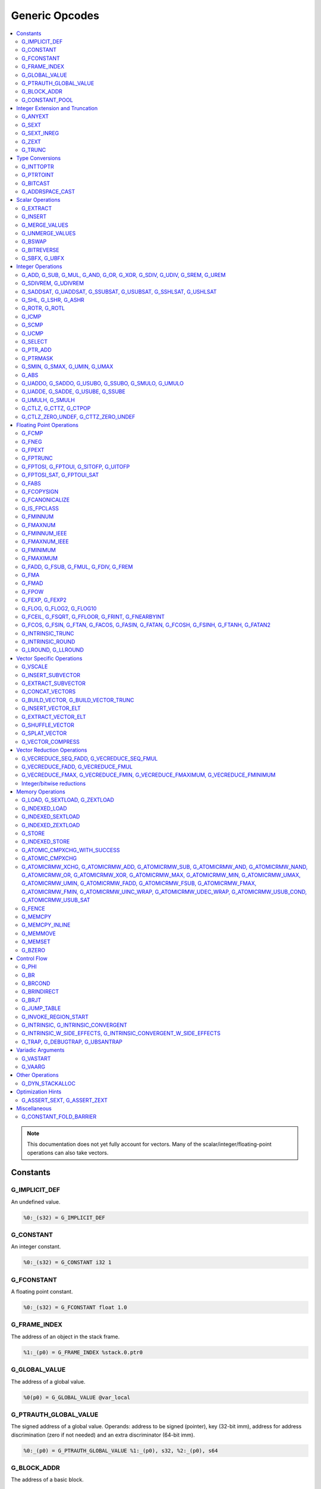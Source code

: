 
.. _gmir-opcodes:

Generic Opcodes
===============

.. contents::
   :local:

.. note::

  This documentation does not yet fully account for vectors. Many of the
  scalar/integer/floating-point operations can also take vectors.

Constants
---------

G_IMPLICIT_DEF
^^^^^^^^^^^^^^

An undefined value.

.. code-block:: none

  %0:_(s32) = G_IMPLICIT_DEF

G_CONSTANT
^^^^^^^^^^

An integer constant.

.. code-block:: none

  %0:_(s32) = G_CONSTANT i32 1

G_FCONSTANT
^^^^^^^^^^^

A floating point constant.

.. code-block:: none

  %0:_(s32) = G_FCONSTANT float 1.0

G_FRAME_INDEX
^^^^^^^^^^^^^

The address of an object in the stack frame.

.. code-block:: none

  %1:_(p0) = G_FRAME_INDEX %stack.0.ptr0

G_GLOBAL_VALUE
^^^^^^^^^^^^^^

The address of a global value.

.. code-block:: none

  %0(p0) = G_GLOBAL_VALUE @var_local

G_PTRAUTH_GLOBAL_VALUE
^^^^^^^^^^^^^^^^^^^^^^

The signed address of a global value. Operands: address to be signed (pointer),
key (32-bit imm), address for address discrimination (zero if not needed) and
an extra discriminator (64-bit imm).

.. code-block:: none

  %0:_(p0) = G_PTRAUTH_GLOBAL_VALUE %1:_(p0), s32, %2:_(p0), s64

G_BLOCK_ADDR
^^^^^^^^^^^^

The address of a basic block.

.. code-block:: none

  %0:_(p0) = G_BLOCK_ADDR blockaddress(@test_blockaddress, %ir-block.block)

G_CONSTANT_POOL
^^^^^^^^^^^^^^^

The address of an object in the constant pool.

.. code-block:: none

  %0:_(p0) = G_CONSTANT_POOL %const.0

Integer Extension and Truncation
--------------------------------

G_ANYEXT
^^^^^^^^

Extend the underlying scalar type of an operation, leaving the high bits
unspecified.

.. code-block:: none

  %1:_(s32) = G_ANYEXT %0:_(s16)

G_SEXT
^^^^^^

Sign extend the underlying scalar type of an operation, copying the sign bit
into the newly-created space.

.. code-block:: none

  %1:_(s32) = G_SEXT %0:_(s16)

G_SEXT_INREG
^^^^^^^^^^^^

Sign extend the value from an arbitrary bit position, copying the sign bit
into all bits above it. This is equivalent to a shl + ashr pair with an
appropriate shift amount. $sz is an immediate (MachineOperand::isImm()
returns true) to allow targets to have some bitwidths legal and others
lowered. This opcode is particularly useful if the target has sign-extension
instructions that are cheaper than the constituent shifts as the optimizer is
able to make decisions on whether it's better to hang on to the G_SEXT_INREG
or to lower it and optimize the individual shifts.

.. code-block:: none

  %1:_(s32) = G_SEXT_INREG %0:_(s32), 16

G_ZEXT
^^^^^^

Zero extend the underlying scalar type of an operation, putting zero bits
into the newly-created space.

.. code-block:: none

  %1:_(s32) = G_ZEXT %0:_(s16)

G_TRUNC
^^^^^^^

Truncate the underlying scalar type of an operation. This is equivalent to
G_EXTRACT for scalar types, but acts elementwise on vectors.

.. code-block:: none

  %1:_(s16) = G_TRUNC %0:_(s32)

Type Conversions
----------------

G_INTTOPTR
^^^^^^^^^^

Convert an integer to a pointer.

.. code-block:: none

  %1:_(p0) = G_INTTOPTR %0:_(s32)

G_PTRTOINT
^^^^^^^^^^

Convert a pointer to an integer.

.. code-block:: none

  %1:_(s32) = G_PTRTOINT %0:_(p0)

G_BITCAST
^^^^^^^^^

Reinterpret a value as a new type. This is usually done without
changing any bits but this is not always the case due a subtlety in the
definition of the :ref:`LLVM-IR Bitcast Instruction <i_bitcast>`. It
is allowed to bitcast between pointers with the same size, but
different address spaces.

.. code-block:: none

  %1:_(s64) = G_BITCAST %0:_(<2 x s32>)

G_ADDRSPACE_CAST
^^^^^^^^^^^^^^^^

Convert a pointer to an address space to a pointer to another address space.

.. code-block:: none

  %1:_(p1) = G_ADDRSPACE_CAST %0:_(p0)

.. caution::

  :ref:`i_addrspacecast` doesn't mention what happens if the cast is simply
  invalid (i.e. if the address spaces are disjoint).

Scalar Operations
-----------------

G_EXTRACT
^^^^^^^^^

Extract a register of the specified size, starting from the block given by
index. This will almost certainly be mapped to sub-register COPYs after
register banks have been selected.

.. code-block:: none

  %3:_(s32) = G_EXTRACT %2:_(s64), 32

G_INSERT
^^^^^^^^

Insert a smaller register into a larger one at the specified bit-index.

.. code-block:: none

  %2:_(s64) = G_INSERT %0:(_s64), %1:_(s32), 0

G_MERGE_VALUES
^^^^^^^^^^^^^^

Concatenate multiple registers of the same size into a wider register.
The input operands are always ordered from lowest bits to highest:

.. code-block:: none

  %0:(s32) = G_MERGE_VALUES %bits_0_7:(s8), %bits_8_15:(s8),
                            %bits_16_23:(s8), %bits_24_31:(s8)

G_UNMERGE_VALUES
^^^^^^^^^^^^^^^^

Extract multiple registers of the specified size, starting from blocks given by
indexes. This will almost certainly be mapped to sub-register COPYs after
register banks have been selected.
The output operands are always ordered from lowest bits to highest:

.. code-block:: none

  %bits_0_7:(s8), %bits_8_15:(s8),
      %bits_16_23:(s8), %bits_24_31:(s8) = G_UNMERGE_VALUES %0:(s32)

G_BSWAP
^^^^^^^

Reverse the order of the bytes in a scalar.

.. code-block:: none

  %1:_(s32) = G_BSWAP %0:_(s32)

G_BITREVERSE
^^^^^^^^^^^^

Reverse the order of the bits in a scalar.

.. code-block:: none

  %1:_(s32) = G_BITREVERSE %0:_(s32)

G_SBFX, G_UBFX
^^^^^^^^^^^^^^

Extract a range of bits from a register.

The source operands are registers as follows:

- Source
- The least-significant bit for the extraction
- The width of the extraction

The least-significant bit (lsb) and width operands are in the range:

::

      0 <= lsb < lsb + width <= source bitwidth, where all values are unsigned

G_SBFX sign-extends the result, while G_UBFX zero-extends the result.

.. code-block:: none

  ; Extract 5 bits starting at bit 1 from %x and store them in %a.
  ; Sign-extend the result.
  ;
  ; Example:
  ; %x = 0...0000[10110]1 ---> %a = 1...111111[10110]
  %lsb_one = G_CONSTANT i32 1
  %width_five = G_CONSTANT i32 5
  %a:_(s32) = G_SBFX %x, %lsb_one, %width_five

  ; Extract 3 bits starting at bit 2 from %x and store them in %b. Zero-extend
  ; the result.
  ;
  ; Example:
  ; %x = 1...11111[100]11 ---> %b = 0...00000[100]
  %lsb_two = G_CONSTANT i32 2
  %width_three = G_CONSTANT i32 3
  %b:_(s32) = G_UBFX %x, %lsb_two, %width_three

Integer Operations
-------------------

G_ADD, G_SUB, G_MUL, G_AND, G_OR, G_XOR, G_SDIV, G_UDIV, G_SREM, G_UREM
^^^^^^^^^^^^^^^^^^^^^^^^^^^^^^^^^^^^^^^^^^^^^^^^^^^^^^^^^^^^^^^^^^^^^^^

These each perform their respective integer arithmetic on a scalar.

.. code-block:: none

  %dst:_(s32) = G_ADD %src0:_(s32), %src1:_(s32)

The above example adds %src1 to %src0 and stores the result in %dst.

G_SDIVREM, G_UDIVREM
^^^^^^^^^^^^^^^^^^^^

Perform integer division and remainder thereby producing two results.

.. code-block:: none

  %div:_(s32), %rem:_(s32) = G_SDIVREM %0:_(s32), %1:_(s32)

G_SADDSAT, G_UADDSAT, G_SSUBSAT, G_USUBSAT, G_SSHLSAT, G_USHLSAT
^^^^^^^^^^^^^^^^^^^^^^^^^^^^^^^^^^^^^^^^^^^^^^^^^^^^^^^^^^^^^^^^

Signed and unsigned addition, subtraction and left shift with saturation.

.. code-block:: none

  %2:_(s32) = G_SADDSAT %0:_(s32), %1:_(s32)

G_SHL, G_LSHR, G_ASHR
^^^^^^^^^^^^^^^^^^^^^

Shift the bits of a scalar left or right inserting zeros (sign-bit for G_ASHR).

G_ROTR, G_ROTL
^^^^^^^^^^^^^^

Rotate the bits right (G_ROTR) or left (G_ROTL).

G_ICMP
^^^^^^

Perform integer comparison producing non-zero (true) or zero (false). It's
target specific whether a true value is 1, ~0U, or some other non-zero value.

G_SCMP
^^^^^^

Perform signed 3-way integer comparison producing -1 (smaller), 0 (equal), or 1 (larger).

.. code-block:: none

  %5:_(s32) = G_SCMP %6, %2


G_UCMP
^^^^^^

Perform unsigned 3-way integer comparison producing -1 (smaller), 0 (equal), or 1 (larger).

.. code-block:: none

  %7:_(s32) = G_UCMP %2, %6


G_SELECT
^^^^^^^^

Select between two values depending on a zero/non-zero value.

.. code-block:: none

  %5:_(s32) = G_SELECT %4(s1), %6, %2

G_PTR_ADD
^^^^^^^^^

Add a scalar offset in addressible units to a pointer. Addressible units are
typically bytes but this may vary between targets.

.. code-block:: none

  %1:_(p0) = G_PTR_ADD %0:_(p0), %1:_(s32)

.. caution::

  There are currently no in-tree targets that use this with addressable units
  not equal to 8 bit.

G_PTRMASK
^^^^^^^^^^

Zero out an arbitrary mask of bits of a pointer. The mask type must be
an integer, and the number of vector elements must match for all
operands. This corresponds to `i_intr_llvm_ptrmask`.

.. code-block:: none

  %2:_(p0) = G_PTRMASK %0, %1

G_SMIN, G_SMAX, G_UMIN, G_UMAX
^^^^^^^^^^^^^^^^^^^^^^^^^^^^^^

Take the minimum/maximum of two values.

.. code-block:: none

  %5:_(s32) = G_SMIN %6, %2

G_ABS
^^^^^^^^^^^^^^^^^^^^^^^^^^^^^^

Take the absolute value of a signed integer. The absolute value of the minimum
negative value (e.g. the 8-bit value `0x80`) is defined to be itself.

.. code-block:: none

  %1:_(s32) = G_ABS %0

G_UADDO, G_SADDO, G_USUBO, G_SSUBO, G_SMULO, G_UMULO
^^^^^^^^^^^^^^^^^^^^^^^^^^^^^^^^^^^^^^^^^^^^^^^^^^^^

Perform the requested arithmetic and produce a carry output in addition to the
normal result.

.. code-block:: none

  %3:_(s32), %4:_(s1) = G_UADDO %0, %1

G_UADDE, G_SADDE, G_USUBE, G_SSUBE
^^^^^^^^^^^^^^^^^^^^^^^^^^^^^^^^^^

Perform the requested arithmetic and consume a carry input in addition to the
normal input. Also produce a carry output in addition to the normal result.

.. code-block:: none

  %4:_(s32), %5:_(s1) = G_UADDE %0, %1, %3:_(s1)

G_UMULH, G_SMULH
^^^^^^^^^^^^^^^^

Multiply two numbers at twice the incoming bit width (unsigned or signed) and
return the high half of the result.

.. code-block:: none

  %3:_(s32) = G_UMULH %0, %1

G_CTLZ, G_CTTZ, G_CTPOP
^^^^^^^^^^^^^^^^^^^^^^^

Count leading zeros, trailing zeros, or number of set bits.

.. code-block:: none

  %2:_(s33) = G_CTLZ_ZERO_UNDEF %1
  %2:_(s33) = G_CTTZ_ZERO_UNDEF %1
  %2:_(s33) = G_CTPOP %1

G_CTLZ_ZERO_UNDEF, G_CTTZ_ZERO_UNDEF
^^^^^^^^^^^^^^^^^^^^^^^^^^^^^^^^^^^^

Count leading zeros or trailing zeros. If the value is zero then the result is
undefined.

.. code-block:: none

  %2:_(s33) = G_CTLZ_ZERO_UNDEF %1
  %2:_(s33) = G_CTTZ_ZERO_UNDEF %1

Floating Point Operations
-------------------------

G_FCMP
^^^^^^

Perform floating point comparison producing non-zero (true) or zero
(false). It's target specific whether a true value is 1, ~0U, or some other
non-zero value.

G_FNEG
^^^^^^

Floating point negation.

G_FPEXT
^^^^^^^

Convert a floating point value to a larger type.

G_FPTRUNC
^^^^^^^^^

Convert a floating point value to a narrower type.

G_FPTOSI, G_FPTOUI, G_SITOFP, G_UITOFP
^^^^^^^^^^^^^^^^^^^^^^^^^^^^^^^^^^^^^^

Convert between integer and floating point.

G_FPTOSI_SAT, G_FPTOUI_SAT
^^^^^^^^^^^^^^^^^^^^^^^^^^

Saturating convert between integer and floating point.

G_FABS
^^^^^^

Take the absolute value of a floating point value.

G_FCOPYSIGN
^^^^^^^^^^^

Copy the value of the first operand, replacing the sign bit with that of the
second operand.

G_FCANONICALIZE
^^^^^^^^^^^^^^^

See :ref:`i_intr_llvm_canonicalize`.

G_IS_FPCLASS
^^^^^^^^^^^^

Tests if the first operand, which must be floating-point scalar or vector, has
floating-point class specified by the second operand. Returns non-zero (true)
or zero (false). It's target specific whether a true value is 1, ~0U, or some
other non-zero value. If the first operand is a vector, the returned value is a
vector of the same length.

G_FMINNUM
^^^^^^^^^

Perform floating-point minimum on two values.

In the case where a single input is a NaN (either signaling or quiet),
the non-NaN input is returned.

The return value of (FMINNUM 0.0, -0.0) could be either 0.0 or -0.0.

G_FMAXNUM
^^^^^^^^^

Perform floating-point maximum on two values.

In the case where a single input is a NaN (either signaling or quiet),
the non-NaN input is returned.

The return value of (FMAXNUM 0.0, -0.0) could be either 0.0 or -0.0.

G_FMINNUM_IEEE
^^^^^^^^^^^^^^

Perform floating-point minimum on two values, following IEEE-754
definitions. This differs from FMINNUM in the handling of signaling
NaNs.

If one input is a signaling NaN, returns a quiet NaN. This matches
IEEE-754 2008's minnum/maxnum for signaling NaNs (which differs from
2019).

These treat -0 as ordered less than +0, matching the behavior of
IEEE-754 2019's minimumNumber/maximumNumber (which was unspecified in
2008).

G_FMAXNUM_IEEE
^^^^^^^^^^^^^^

Perform floating-point maximum on two values, following IEEE-754
definitions. This differs from FMAXNUM in the handling of signaling
NaNs.

If one input is a signaling NaN, returns a quiet NaN. This matches
IEEE-754 2008's minnum/maxnum for signaling NaNs (which differs from
2019).

These treat -0 as ordered less than +0, matching the behavior of
IEEE-754 2019's minimumNumber/maximumNumber (which was unspecified in
2008).

G_FMINIMUM
^^^^^^^^^^

NaN-propagating minimum that also treat -0.0 as less than 0.0. While
FMINNUM_IEEE follow IEEE 754-2008 semantics, FMINIMUM follows IEEE
754-2019 semantics.

G_FMAXIMUM
^^^^^^^^^^

NaN-propagating maximum that also treat -0.0 as less than 0.0. While
FMAXNUM_IEEE follow IEEE 754-2008 semantics, FMAXIMUM follows IEEE
754-2019 semantics.

G_FADD, G_FSUB, G_FMUL, G_FDIV, G_FREM
^^^^^^^^^^^^^^^^^^^^^^^^^^^^^^^^^^^^^^

Perform the specified floating point arithmetic.

G_FMA
^^^^^

Perform a fused multiply add (i.e. without the intermediate rounding step).

G_FMAD
^^^^^^

Perform a non-fused multiply add (i.e. with the intermediate rounding step).

G_FPOW
^^^^^^

Raise the first operand to the power of the second.

G_FEXP, G_FEXP2
^^^^^^^^^^^^^^^

Calculate the base-e or base-2 exponential of a value

G_FLOG, G_FLOG2, G_FLOG10
^^^^^^^^^^^^^^^^^^^^^^^^^

Calculate the base-e, base-2, or base-10 respectively.

G_FCEIL, G_FSQRT, G_FFLOOR, G_FRINT, G_FNEARBYINT
^^^^^^^^^^^^^^^^^^^^^^^^^^^^^^^^^^^^^^^^^^^^^^^^^

These correspond to the standard C functions of the same name.

G_FCOS, G_FSIN, G_FTAN, G_FACOS, G_FASIN, G_FATAN, G_FCOSH, G_FSINH, G_FTANH, G_FATAN2
^^^^^^^^^^^^^^^^^^^^^^^^^^^^^^^^^^^^^^^^^^^^^^^^^^^^^^^^^^^^^^^^^^^^^^^^^^^^^^^^^^^^^^

These correspond to the standard C trigonometry functions of the same name.

G_INTRINSIC_TRUNC
^^^^^^^^^^^^^^^^^

Returns the operand rounded to the nearest integer not larger in magnitude than the operand.

G_INTRINSIC_ROUND
^^^^^^^^^^^^^^^^^

Returns the operand rounded to the nearest integer.

G_LROUND, G_LLROUND
^^^^^^^^^^^^^^^^^^^

Returns the source operand rounded to the nearest integer with ties away from
zero.

See the LLVM LangRef entry on '``llvm.lround.*'`` for details on behaviour.

.. code-block:: none

  %rounded_32:_(s32) = G_LROUND %round_me:_(s64)
  %rounded_64:_(s64) = G_LLROUND %round_me:_(s64)

Vector Specific Operations
--------------------------

G_VSCALE
^^^^^^^^

Puts the value of the runtime ``vscale`` multiplied by the value in the source
operand into the destination register. This can be useful in determining the
actual runtime number of elements in a vector.

.. code-block::

  %0:_(s32) = G_VSCALE 4

G_INSERT_SUBVECTOR
^^^^^^^^^^^^^^^^^^

Insert the second source vector into the first source vector. The index operand
represents the starting index in the first source vector at which the second
source vector should be inserted into.

The index must be a constant multiple of the second source vector's minimum
vector length. If the vectors are scalable, then the index is first scaled by
the runtime scaling factor. The indices inserted in the source vector must be
valid indices of that vector. If this condition cannot be determined statically
but is false at runtime, then the result vector is undefined.

.. code-block:: none

  %2:_(<vscale x 4 x i64>) = G_INSERT_SUBVECTOR %0:_(<vscale x 4 x i64>), %1:_(<vscale x 2 x i64>), 0

G_EXTRACT_SUBVECTOR
^^^^^^^^^^^^^^^^^^^

Extract a vector of destination type from the source vector. The index operand
represents the starting index from which a subvector is extracted from
the source vector.

The index must be a constant multiple of the source vector's minimum vector
length. If the source vector is a scalable vector, then the index is first
scaled by the runtime scaling factor. The indices extracted from the source
vector must be valid indices of that vector. If this condition cannot be
determined statically but is false at runtime, then the result vector is
undefined.

Mixing scalable vectors and fixed vectors are not allowed.

.. code-block:: none

  %3:_(<vscale x 4 x i64>) = G_EXTRACT_SUBVECTOR %2:_(<vscale x 8 x i64>), 2

G_CONCAT_VECTORS
^^^^^^^^^^^^^^^^

Concatenate two vectors to form a longer vector.

G_BUILD_VECTOR, G_BUILD_VECTOR_TRUNC
^^^^^^^^^^^^^^^^^^^^^^^^^^^^^^^^^^^^

Create a vector from multiple scalar registers. No implicit
conversion is performed (i.e. the result element type must be the
same as all source operands)

The _TRUNC version truncates the larger operand types to fit the
destination vector elt type.

G_INSERT_VECTOR_ELT
^^^^^^^^^^^^^^^^^^^

Insert an element into a vector

G_EXTRACT_VECTOR_ELT
^^^^^^^^^^^^^^^^^^^^

Extract an element from a vector

G_SHUFFLE_VECTOR
^^^^^^^^^^^^^^^^

Concatenate two vectors and shuffle the elements according to the mask operand.
The mask operand should be an IR Constant which exactly matches the
corresponding mask for the IR shufflevector instruction.

G_SPLAT_VECTOR
^^^^^^^^^^^^^^^^

Create a vector where all elements are the scalar from the source operand.

The type of the operand must be equal to or larger than the vector element
type. If the operand is larger than the vector element type, the scalar is
implicitly truncated to the vector element type.

G_VECTOR_COMPRESS
^^^^^^^^^^^^^^^^^

Given an input vector, a mask vector, and a passthru vector, continuously place
all selected (i.e., where mask[i] = true) input lanes in an output vector. All
remaining lanes in the output are taken from passthru, which may be undef.

Vector Reduction Operations
---------------------------

These operations represent horizontal vector reduction, producing a scalar result.

G_VECREDUCE_SEQ_FADD, G_VECREDUCE_SEQ_FMUL
^^^^^^^^^^^^^^^^^^^^^^^^^^^^^^^^^^^^^^^^^^

The SEQ variants perform reductions in sequential order. The first operand is
an initial scalar accumulator value, and the second operand is the vector to reduce.

G_VECREDUCE_FADD, G_VECREDUCE_FMUL
^^^^^^^^^^^^^^^^^^^^^^^^^^^^^^^^^^

These reductions are relaxed variants which may reduce the elements in any order.

G_VECREDUCE_FMAX, G_VECREDUCE_FMIN, G_VECREDUCE_FMAXIMUM, G_VECREDUCE_FMINIMUM
^^^^^^^^^^^^^^^^^^^^^^^^^^^^^^^^^^^^^^^^^^^^^^^^^^^^^^^^^^^^^^^^^^^^^^^^^^^^^^

FMIN/FMAX/FMINIMUM/FMAXIMUM nodes can have flags, for NaN/NoNaN variants.


Integer/bitwise reductions
^^^^^^^^^^^^^^^^^^^^^^^^^^

* G_VECREDUCE_ADD
* G_VECREDUCE_MUL
* G_VECREDUCE_AND
* G_VECREDUCE_OR
* G_VECREDUCE_XOR
* G_VECREDUCE_SMAX
* G_VECREDUCE_SMIN
* G_VECREDUCE_UMAX
* G_VECREDUCE_UMIN

Integer reductions may have a result type larger than the vector element type.
However, the reduction is performed using the vector element type and the value
in the top bits is unspecified.

Memory Operations
-----------------

G_LOAD, G_SEXTLOAD, G_ZEXTLOAD
^^^^^^^^^^^^^^^^^^^^^^^^^^^^^^

Generic load. Expects a MachineMemOperand in addition to explicit
operands. If the result size is larger than the memory size, the
high bits are undefined, sign-extended, or zero-extended respectively.

Only G_LOAD is valid if the result is a vector type. If the result is larger
than the memory size, the high elements are undefined (i.e. this is not a
per-element, vector anyextload)

Unlike in SelectionDAG, atomic loads are expressed with the same
opcodes as regular loads. G_LOAD, G_SEXTLOAD and G_ZEXTLOAD may all
have atomic memory operands.

G_INDEXED_LOAD
^^^^^^^^^^^^^^

Generic indexed load. Combines a GEP with a load. $newaddr is set to $base + $offset.
If $am is 0 (post-indexed), then the value is loaded from $base; if $am is 1 (pre-indexed)
then the value is loaded from $newaddr.

G_INDEXED_SEXTLOAD
^^^^^^^^^^^^^^^^^^

Same as G_INDEXED_LOAD except that the load performed is sign-extending, as with G_SEXTLOAD.

G_INDEXED_ZEXTLOAD
^^^^^^^^^^^^^^^^^^

Same as G_INDEXED_LOAD except that the load performed is zero-extending, as with G_ZEXTLOAD.

G_STORE
^^^^^^^

Generic store. Expects a MachineMemOperand in addition to explicit
operands. If the stored value size is greater than the memory size,
the high bits are implicitly truncated. If this is a vector store, the
high elements are discarded (i.e. this does not function as a per-lane
vector, truncating store)

G_INDEXED_STORE
^^^^^^^^^^^^^^^

Combines a store with a GEP. See description of G_INDEXED_LOAD for indexing behaviour.

G_ATOMIC_CMPXCHG_WITH_SUCCESS
^^^^^^^^^^^^^^^^^^^^^^^^^^^^^

Generic atomic cmpxchg with internal success check. Expects a
MachineMemOperand in addition to explicit operands.

G_ATOMIC_CMPXCHG
^^^^^^^^^^^^^^^^

Generic atomic cmpxchg. Expects a MachineMemOperand in addition to explicit
operands.

|all_g_atomicrmw|
^^^^^^^^^^^^^^^^^

.. |all_g_atomicrmw| replace:: G_ATOMICRMW_XCHG, G_ATOMICRMW_ADD,
                               G_ATOMICRMW_SUB, G_ATOMICRMW_AND,
                               G_ATOMICRMW_NAND, G_ATOMICRMW_OR,
                               G_ATOMICRMW_XOR, G_ATOMICRMW_MAX,
                               G_ATOMICRMW_MIN, G_ATOMICRMW_UMAX,
                               G_ATOMICRMW_UMIN, G_ATOMICRMW_FADD,
                               G_ATOMICRMW_FSUB, G_ATOMICRMW_FMAX,
                               G_ATOMICRMW_FMIN, G_ATOMICRMW_UINC_WRAP,
			       G_ATOMICRMW_UDEC_WRAP, G_ATOMICRMW_USUB_COND,
			       G_ATOMICRMW_USUB_SAT

Generic atomicrmw. Expects a MachineMemOperand in addition to explicit
operands.

G_FENCE
^^^^^^^

Generic fence. The first operand is the memory ordering. The second operand is
the syncscope.

See the LLVM LangRef entry on the '``fence'`` instruction for more details.

G_MEMCPY
^^^^^^^^

Generic memcpy. Expects two MachineMemOperands covering the store and load
respectively, in addition to explicit operands.

G_MEMCPY_INLINE
^^^^^^^^^^^^^^^

Generic inlined memcpy. Like G_MEMCPY, but it is guaranteed that this version
will not be lowered as a call to an external function. Currently the size
operand is required to evaluate as a constant (not an immediate), though that is
expected to change when llvm.memcpy.inline is taught to support dynamic sizes.

G_MEMMOVE
^^^^^^^^^

Generic memmove. Similar to G_MEMCPY, but the source and destination memory
ranges are allowed to overlap.

G_MEMSET
^^^^^^^^

Generic memset. Expects a MachineMemOperand in addition to explicit operands.

G_BZERO
^^^^^^^

Generic bzero. Expects a MachineMemOperand in addition to explicit operands.

Control Flow
------------

G_PHI
^^^^^

Implement the φ node in the SSA graph representing the function.

.. code-block:: none

  %dst(s8) = G_PHI %src1(s8), %bb.<id1>, %src2(s8), %bb.<id2>

G_BR
^^^^

Unconditional branch

.. code-block:: none

  G_BR %bb.<id>

G_BRCOND
^^^^^^^^

Conditional branch

.. code-block:: none

  G_BRCOND %condition, %basicblock.<id>

G_BRINDIRECT
^^^^^^^^^^^^

Indirect branch

.. code-block:: none

  G_BRINDIRECT %src(p0)

G_BRJT
^^^^^^

Indirect branch to jump table entry

.. code-block:: none

  G_BRJT %ptr(p0), %jti, %idx(s64)

G_JUMP_TABLE
^^^^^^^^^^^^

Generates a pointer to the address of the jump table specified by the source
operand. The source operand is a jump table index.
G_JUMP_TABLE can be used in conjunction with G_BRJT to support jump table
codegen with GlobalISel.

.. code-block:: none

  %dst:_(p0) = G_JUMP_TABLE %jump-table.0

The above example generates a pointer to the source jump table index.

G_INVOKE_REGION_START
^^^^^^^^^^^^^^^^^^^^^

A marker instruction that acts as a pseudo-terminator for regions of code that may
throw exceptions. Being a terminator, it prevents code from being inserted after
it during passes like legalization. This is needed because calls to exception
throw routines do not return, so no code that must be on an executable path must
be placed after throwing.

G_INTRINSIC, G_INTRINSIC_CONVERGENT
^^^^^^^^^^^^^^^^^^^^^^^^^^^^^^^^^^^

Call an intrinsic that has no side-effects.

The _CONVERGENT variant corresponds to an LLVM IR intrinsic marked `convergent`.

.. note::

  Unlike SelectionDAG, there is no _VOID variant. Both of these are permitted
  to have zero, one, or multiple results.

G_INTRINSIC_W_SIDE_EFFECTS, G_INTRINSIC_CONVERGENT_W_SIDE_EFFECTS
^^^^^^^^^^^^^^^^^^^^^^^^^^^^^^^^^^^^^^^^^^^^^^^^^^^^^^^^^^^^^^^^^

Call an intrinsic that is considered to have unknown side-effects and as such
cannot be reordered across other side-effecting instructions.

The _CONVERGENT variant corresponds to an LLVM IR intrinsic marked `convergent`.

.. note::

  Unlike SelectionDAG, there is no _VOID variant. Both of these are permitted
  to have zero, one, or multiple results.

G_TRAP, G_DEBUGTRAP, G_UBSANTRAP
^^^^^^^^^^^^^^^^^^^^^^^^^^^^^^^^

Represents :ref:`llvm.trap <llvm.trap>`, :ref:`llvm.debugtrap <llvm.debugtrap>`
and :ref:`llvm.ubsantrap <llvm.ubsantrap>` that generate a target dependent
trap instructions.

.. code-block:: none

  G_TRAP

.. code-block:: none

  G_DEBUGTRAP

.. code-block:: none

  G_UBSANTRAP 12

Variadic Arguments
------------------

G_VASTART
^^^^^^^^^

.. caution::

  I found no documentation for this instruction at the time of writing.

G_VAARG
^^^^^^^

.. caution::

  I found no documentation for this instruction at the time of writing.

Other Operations
----------------

G_DYN_STACKALLOC
^^^^^^^^^^^^^^^^

Dynamically realigns the stack pointer to the specified size and alignment.
An alignment value of `0` or `1` means no specific alignment.

.. code-block:: none

  %8:_(p0) = G_DYN_STACKALLOC %7(s64), 32

Optimization Hints
------------------

These instructions do not correspond to any target instructions. They act as
hints for various combines.

G_ASSERT_SEXT, G_ASSERT_ZEXT
^^^^^^^^^^^^^^^^^^^^^^^^^^^^

This signifies that the contents of a register were previously extended from a
smaller type.

The smaller type is denoted using an immediate operand. For scalars, this is the
width of the entire smaller type. For vectors, this is the width of the smaller
element type.

.. code-block:: none

  %x_was_zexted:_(s32) = G_ASSERT_ZEXT %x(s32), 16
  %y_was_zexted:_(<2 x s32>) = G_ASSERT_ZEXT %y(<2 x s32>), 16

  %z_was_sexted:_(s32) = G_ASSERT_SEXT %z(s32), 8

G_ASSERT_SEXT and G_ASSERT_ZEXT act like copies, albeit with some restrictions.

The source and destination registers must

- Be virtual
- Belong to the same register class
- Belong to the same register bank

It should always be safe to

- Look through the source register
- Replace the destination register with the source register


Miscellaneous
-------------

G_CONSTANT_FOLD_BARRIER
^^^^^^^^^^^^^^^^^^^^^^^

This operation is used as an opaque barrier to prevent constant folding. Combines
and other transformations should not look through this. These have no other
semantics and can be safely eliminated if a target chooses.
